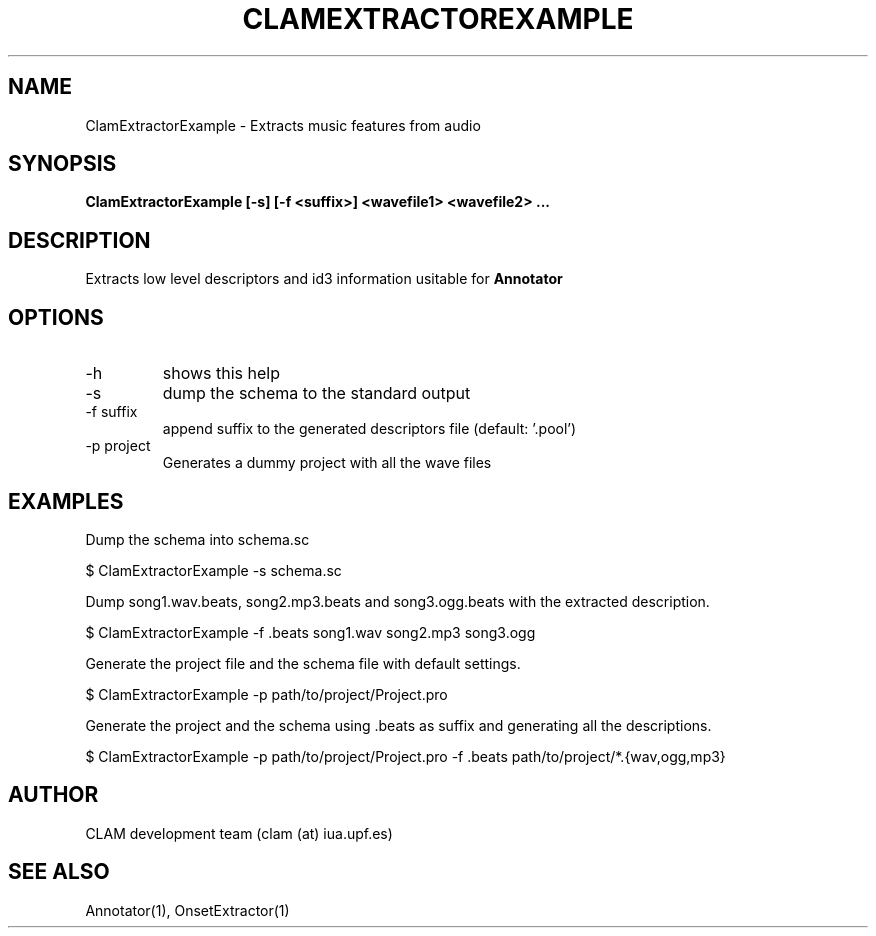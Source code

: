 .TH CLAMEXTRACTOREXAMPLE 1 "August 24, 2005" "version 0.3.0" "User Commands"
.SH NAME
ClamExtractorExample \- Extracts music features from audio
.SH SYNOPSIS
.B ClamExtractorExample [-s] [-f <suffix>] <wavefile1> <wavefile2> ...
.SH DESCRIPTION
.PP
Extracts low level descriptors and id3 information usitable for \fBAnnotator\fR
.SH OPTIONS
.TP
-h
shows this help
.TP
-s
dump the schema to the standard output
.TP
-f suffix
append suffix to the generated descriptors file (default: '.pool')
.TP
-p project
Generates a dummy project with all the wave files
.SH EXAMPLES
Dump the schema into schema.sc

	$ ClamExtractorExample -s schema.sc

Dump song1.wav.beats, song2.mp3.beats and song3.ogg.beats with the extracted description.

	$ ClamExtractorExample -f .beats song1.wav song2.mp3 song3.ogg

Generate the project file and the schema file with default settings.

	$ ClamExtractorExample -p path/to/project/Project.pro

Generate the project and the schema using .beats as suffix and generating all the descriptions.

	$ ClamExtractorExample -p path/to/project/Project.pro -f .beats path/to/project/*.{wav,ogg,mp3}

.SH AUTHOR
CLAM development team (clam (at) iua.upf.es)
.SH SEE ALSO
Annotator(1), OnsetExtractor(1)

